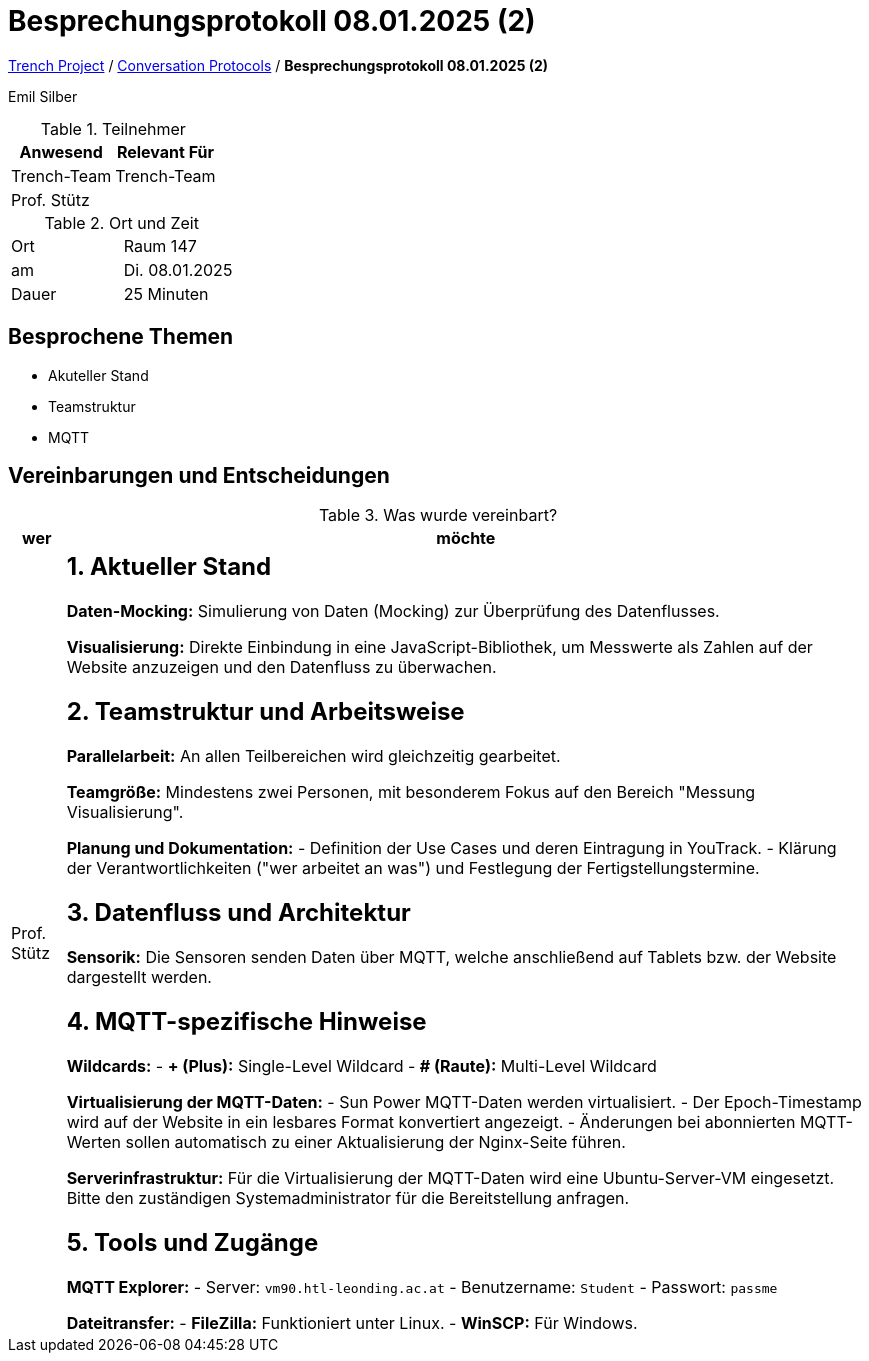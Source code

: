 = Besprechungsprotokoll 08.01.2025 (2)

link:/01-projekte-2025-4chif-syp-trench/[Trench Project] / link:/01-projekte-2025-4chif-syp-trench/conversation-protocols/[Conversation Protocols] / *Besprechungsprotokoll 08.01.2025 (2)*

Emil Silber

.Teilnehmer
|===
|Anwesend |Relevant Für

|Trench-Team
|Trench-Team

|Prof. Stütz
|

|===

.Ort und Zeit
[cols=2*]
|===
|Ort
|Raum 147

|am
|Di. 08.01.2025
|Dauer
|25 Minuten
|===



== Besprochene Themen

* Akuteller Stand
* Teamstruktur
* MQTT

== Vereinbarungen und Entscheidungen

.Was wurde vereinbart?
[%autowidth]
|===
|wer |möchte 

| Prof. Stütz
a| 

== 1. Aktueller Stand

*Daten-Mocking:*  
Simulierung von Daten (Mocking) zur Überprüfung des Datenflusses.

*Visualisierung:*  
Direkte Einbindung in eine JavaScript-Bibliothek, um Messwerte als Zahlen auf der Website anzuzeigen und den Datenfluss zu überwachen.

== 2. Teamstruktur und Arbeitsweise

*Parallelarbeit:*  
An allen Teilbereichen wird gleichzeitig gearbeitet.

*Teamgröße:*  
Mindestens zwei Personen, mit besonderem Fokus auf den Bereich "Messung Visualisierung".

*Planung und Dokumentation:*  
- Definition der Use Cases und deren Eintragung in YouTrack.  
- Klärung der Verantwortlichkeiten ("wer arbeitet an was") und Festlegung der Fertigstellungstermine.

== 3. Datenfluss und Architektur

*Sensorik:*  
Die Sensoren senden Daten über MQTT, welche anschließend auf Tablets bzw. der Website dargestellt werden.

== 4. MQTT-spezifische Hinweise

*Wildcards:*  
- **+ (Plus):** Single-Level Wildcard  
- **# (Raute):** Multi-Level Wildcard

*Virtualisierung der MQTT-Daten:*  
- Sun Power MQTT-Daten werden virtualisiert.  
- Der Epoch-Timestamp wird auf der Website in ein lesbares Format konvertiert angezeigt.  
- Änderungen bei abonnierten MQTT-Werten sollen automatisch zu einer Aktualisierung der Nginx-Seite führen.

*Serverinfrastruktur:*  
Für die Virtualisierung der MQTT-Daten wird eine Ubuntu-Server-VM eingesetzt. Bitte den zuständigen Systemadministrator für die Bereitstellung anfragen.

== 5. Tools und Zugänge

*MQTT Explorer:*  
- Server: `vm90.htl-leonding.ac.at`  
- Benutzername: `Student`  
- Passwort: `passme`

*Dateitransfer:*  
- **FileZilla:** Funktioniert unter Linux.  
- **WinSCP:** Für Windows.
|===